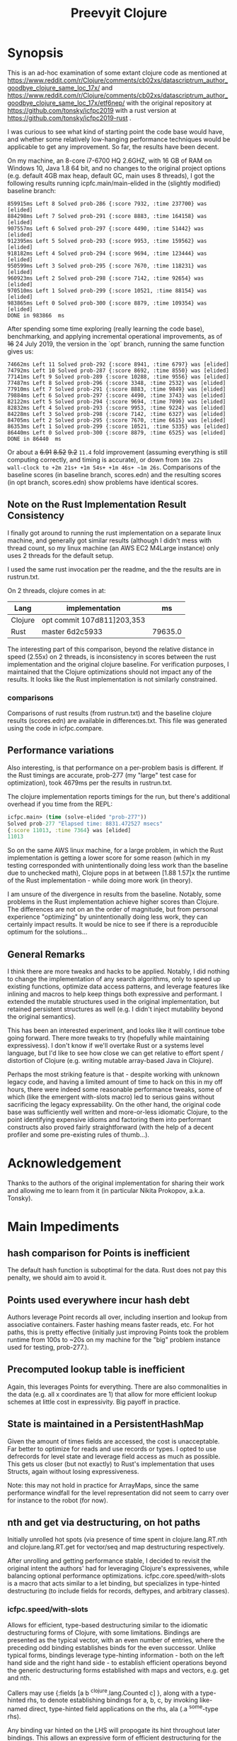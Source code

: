 
#+TITLE: Preevyit Clojure

* Synopsis

This is an ad-hoc examination of some extant clojure code as mentioned
at
https://www.reddit.com/r/Clojure/comments/cb02xs/datascriptrum_author_goodbye_clojure_same_loc_17x/
and
https://www.reddit.com/r/Clojure/comments/cb02xs/datascriptrum_author_goodbye_clojure_same_loc_17x/etf6nep/
with the original repository at https://github.com/tonsky/icfpc2019
with a rust version at https://github.com/tonsky/icfpc2019-rust .

I was curious to see what kind of starting point the code base would have,
and whether some relatively low-hanging performance techniques would be
applicable to get any improvement.  So far, the results have been decent.

On my machine, an 8-core i7-6700 HQ 2.6GHZ, with 16 GB of RAM on
Windows 10, Java 1.8 64 bit, and no changes to the original project
options (e.g. default 4GB max heap, default GC, main uses 8 threads),
I got the following results running icpfc.main/main-elided in the
(slightly modified) baseline branch:

#+BEGIN_EXAMPLE
859915ms Left 8 Solved prob-286 {:score 7932, :time 237700} was [elided]
884298ms Left 7 Solved prob-291 {:score 8883, :time 164158} was [elided]
907557ms Left 6 Solved prob-297 {:score 4490, :time 51442} was [elided]
912395ms Left 5 Solved prob-293 {:score 9953, :time 159562} was [elided]
918182ms Left 4 Solved prob-294 {:score 9694, :time 123444} was [elided]
950599ms Left 3 Solved prob-295 {:score 7670, :time 118231} was [elided]
960923ms Left 2 Solved prob-298 {:score 7142, :time 92654} was [elided]
970510ms Left 1 Solved prob-299 {:score 10521, :time 88154} was [elided]
983865ms Left 0 Solved prob-300 {:score 8879, :time 109354} was [elided]
DONE in 983866  ms
#+END_EXAMPLE

After spending some time exploring (really learning the code base), 
benchmarking, and applying incremental operational improvements,
as of +16+ 24 July 2019, the version in the `opt` branch, running the
same function gives us:

#+BEGIN_EXAMPLE
74662ms Left 11 Solved prob-292 {:score 8941, :time 6797} was [elided]
74792ms Left 10 Solved prob-287 {:score 8692, :time 8550} was [elided]
77141ms Left 9 Solved prob-289 {:score 10288, :time 9556} was [elided]
77487ms Left 8 Solved prob-296 {:score 3348, :time 2532} was [elided]
77910ms Left 7 Solved prob-291 {:score 8883, :time 9849} was [elided]
79884ms Left 6 Solved prob-297 {:score 4490, :time 3743} was [elided]
82122ms Left 5 Solved prob-294 {:score 9694, :time 7090} was [elided]
82832ms Left 4 Solved prob-293 {:score 9953, :time 9224} was [elided]
84228ms Left 3 Solved prob-298 {:score 7142, :time 6327} was [elided]
84705ms Left 2 Solved prob-295 {:score 7670, :time 6615} was [elided]
86353ms Left 1 Solved prob-299 {:score 10521, :time 5335} was [elided]
86440ms Left 0 Solved prob-300 {:score 8879, :time 6525} was [elided]
DONE in 86440  ms
#+END_EXAMPLE

Or about a +6.91+ +8.52+ +9.2+ ~11.4~ fold improvement (assuming everything is still
computing correctly, and timing is accurate), or down from ~16m 22s
wall-clock to +2m 21s+ +1m 54s+ +1m 46s+ ~1m 26s~.  Comparisons of the baseline scores (in baseline
branch, scores.edn) and the resulting scores (in opt branch,
scores.edn) show problems have identical scores.

** Note on the Rust Implementation Result Consistency 
I finally got around to running the rust implementation on a separate
linux machine, and generally got similar results (although I didn't
mess with thread count, so my linux machine (an AWS EC2 M4Large instance)
only uses 2 threads for the default setup.

I used the same rust invocation per the readme, and the
the results are in rustrun.txt.

On 2 threads, clojure comes in at:
|Lang|implementation|ms|
|----+--------------+-- |
|Clojure|opt commit 107d811]203,353|
|Rust|master 6d2c5933|79635.0|

The interesting part of this comparison, beyond the
relative distance in speed (2.55x) on 2 threads, 
is inconsistency in scores between the rust implementation
and the original clojure baseline.  For verification
purposes, I maintained that the Clojure optimizations
should not impact any of the results.  It looks like
the Rust implementation is not similarly constrained.

*** comparisons 
Comparisons of rust results (from rustrun.txt) and
the baseline clojure results (scores.edn) are
available in differences.txt.  This file
was generated using the code in icfpc.compare.

** Performance variations
Also interesting, is that performance on a per-problem
basis is different.  If the Rust timings are accurate,
prob-277 (my "large" test case for optimization), took
4679ms per the results in rustrun.txt.

The clojure implementation reports timings
for the run, but there's additional overhead
if you time from the REPL:
#+BEGIN_SRC clojure
icfpc.main> (time (solve-elided "prob-277"))
Solved prob-277 "Elapsed time: 8831.472527 msecs"
{:score 11013, :time 7364} was [elided]
11013
#+END_SRC

So on the same AWS linux machine, for a large problem, in which
the Rust implementation is getting a lower score for some reason
(which in my testing corresponded with unintentionally doing
less work than the baseline due to unchecked math),
Clojure pops in at between [1.88 1.57]x the runtime of
the Rust implementation - while doing more work (in theory).

I am unsure of the divergence in results from the baseline.
Notably, some problems in the Rust implementation achieve
higher scores than Clojure.  The differences are not on an 
the order of magnitude, but from personal experience 
"optimizing" by unintentionally doing less work, they can
certainly impact results.  It would be nice to see if
there is a reproducible optimum for the solutions...

** General Remarks
I think there are more tweaks and hacks to be applied.  Notably,
I did nothing to change the implementation of any search algorithms,
only to speed up existing functions, optimize data access patterns,
and leverage features like inlining and macros to help keep things
both expressive and performant.  I extended the mutable structures
used in the original implementation, but retained persistent structures
as well (e.g. I didn't inject mutability beyond the original semantics).

This has been an interested experiment, and looks like it will
continue tobe going forward.  There more tweaks to try (hopefully
while maintaining expressivess).  I don't know if we'll overtake Rust or
a systems level language, but I'd like to see how close we can get
relative to effort spent / distortion of Clojure (e.g. writing mutable
array-based Java in Clojure).

Perhaps the most striking feature is that - despite working with
unknown legacy code, and having a limited amount of time to hack
on this in my off hours, there were indeed some reasonable performance
tweaks, some of which (like the emergent with-slots macro) led
to serious gains without sacrificing the legacy expressability.
On the other hand, the original code base was sufficiently
well written and more-or-less idiomatic Clojure, to the point
identifying expensive idioms and factoring them into performant
constructs also proved fairly straightforward (with the help
of a decent profiler and some pre-existing rules of thumb...).

* Acknowledgement

Thanks to the authors of the original implementation for sharing
their work and allowing me to learn from it (in particular
Nikita Prokopov, a.k.a. Tonsky).

* Main Impediments

** hash comparison for Points is inefficient
The default hash function is suboptimal for the data.  Rust does not
pay this penalty, we should aim to avoid it.

** Points used everywhere incur hash debt
Authors leverage Point records all over, including insertion and 
lookup from associative containers.  Faster hashing means
faster reads, etc.  For hot paths, this is pretty effective
(initially just improving Points took the problem runtime
from 100s to ~20s on my machine for the "big" problem instance
used for testing, prob-277.).
** Precomputed lookup table is inefficient
Again, this leverages Points for everything.  There are
also commonalities in the data (e.g. all x coordinates
are 1) that allow for more efficient lookup schemes
at little cost in expressivity.  Big payoff in practice.

** State is maintained in a PersistentHashMap
Given the amount of times fields are accessed, the cost is
unacceptable.  Far better to optimize for reads and use records or
types.  I opted to use defrecords for level state and leverage field
access as much as possible.  This gets us closer (but not exactly)
to Rust's implementation that uses Structs, again without
losing expressiveness.

Note: this may not hold in practice for ArrayMaps, since the 
same performance windfall for the level representation
did not seem to carry over for instance to the robot (for now).

** nth and get via destructuring, on hot paths
Initially unrolled hot spots (via presence of time spent in
clojure.lang.RT.nth and clojure.lang.RT.get for vector/seq and map
destructuring respectively.

After unrolling and getting performance stable, I decided to revisit
the original intent the authors' had for leveraging Clojure's
expressivenes, while balancing optional performance optimizations.
icfpc.core.speed/with-slots is a macro that acts similar to a let
binding, but specializes in type-hinted destructuring (to include
fields for records, deftypes, and arbitrary classes).

*** icfpc.speed/with-slots
Allows for efficient, type-based destructuring similar to the
idiomatic destructuring forms of Clojure, with some limitations.
Bindings are presented as the typical vector, with an even number of
entries, where the preceding odd binding establishes binds for the
even successor.  Unlike typical forms, bindings leverage
type-hinting information - both on the left hand side and the right
hand side - to establish efficient operations beyond the generic
destructuring forms established with maps and vectors, e.g. get and
nth.

Callers may use {:fields [a b ^clojure.lang.Counted c] }, along with
a type-hinted rhs, to denote establishing bindings for a, b, c, by
invoking like-named direct, type-hinted field applications on the
rhs, ala (.a ^some-type rhs).

Any binding var hinted on the LHS will propogate its hint throughout
later bindings.  This allows an expressive form of efficient
destructuring for the consenting adult, which allows idiomatic
expressivity without the accompanying significant loss of
performance.

map destructuring for {:keys [...]} follows that of :fields, except
the bindings are established via either a (.valAt ..) or (.get ..)
or (get ...) depending on the presented type, get being the fallback.
This allows usage with types supporting the java.util.Map interface.
Literal maps are automatically inferred with efficient getters.

Vector or indexed destructuring is similarly supported,
[^some-type x y] ^clojure.lang.Indexed coll will invoke efficient
.nth indexing operations rather than the slower, more general nth.
Depending on the presented type, either .nth, .get, or nth will be
used, allowing operation with structures supporting the
java.util.List interface.  Literal vectors are automatically
inferred with efficient getters.  The & rest notation is currently
NOT supported...

The remaining rules act identically to let semantics.  If a symbol
is bound to the LHS, then the binding is passed through
untouched (including hints).

with-slots tries to scan the input bindings to find
discrepancies (such as duplicate binds), and to re-use existing
hinted information for binds.  In the case that the user decides to
re-hint a RHS var that has already been hinted a-priori, with-slots
will allow the hint for that binding, but revert to prior hinting
unless the user continues to specify new hints.  This seems rare in
practice.

It's common to import the symbols for the
[clojure.lang Counted Indexed] interfaces when using with-slots.

An example:

#+BEGIN_SRC clojure  
(with-slots
  [{:fields [^Counted path
             ^Indexed position]} ^botmove (->botmove [] [1 2])
   {:keys [a b] :fields [hashCode]}    {:a 2 :b 3}
   [x y]          position         
   path-length   (.count path)]
 [hashCode (+ x y)])
#+END_SRC

This provided a way to tune performance without deviating too far from
Clojure idioms, and provides warnings when the caller is entering a
slow path (e.g. causing a function call to get or nth).  It's
basically a poor man's optimizing compiler for the use-case of
unpacking type-hinted structures for efficient reads.
 
** Dynamic var lookups incur deref costs, significant on hot paths..
This one was rough, since the original design leverages dynamic
vars everywhere stylistically.  I either disabled them and folded
their contribution into the level state (along with quick access) since
the level is pushed around just about everywhere, or I cached the
result of the currently bound value 1x before doing any signifcant
work (e.g. in icfpc.bot.explore*).  This is just basic stuff where
you stop doing repeated work, e.g. move it outside of your iterating
code and hot paths.

** Search Fringe for explore improved efficiency
Surprisingly enough, it's pretty tough to beat the java.util.HashSet 
implemented search fringe.  I tried a couple of different backends,
including bifurcan's LinearSet, IntMap, etc.  I eventually
settled on (based on the size of the maps, estimated at 400 x 400 from
the data), using a dense representation behing an IFringe protocol.
This protocol wraps the search fringe, providing access (e.g.
our precious direct method invocation).  The backing store operates
as before (caching Points' [x y] coordinates to determine containment),
but it leverages a dense 2d boolean array and avoids hashing entirely.
This proved to be a significant performance boost, since checking
containment and pushing items on the fringe happens A LOT.

** 1D array access projecting from 2 coords arithmetically appears slower then 2d array
Wrapped the byte arrays (currently) in a facade implememting an
IByteMap interface.  Better perf, also a simpler API to work with.

** Some function calls occur frequently enough to benefit from inlining
A little added noise, but definline useful 

** Some numerical ops benefit from explicit operators, e.g. == and unchecked stuff
Minor benefit but easy.  This wasn't crushing us, but helped on the
margins.  Datastructure access was far more important...

** Avoid RestFn invocation due to varargs arities
Numeric comparisons like <, when invoked with arities above 2, resort to 
a varargs implementation.  The idiom (< -1 x y) showed up in many places
on the hot path.  Every time you do this, you incur a small penalty,
as the destructured args reprsented by the xs as in (fn [x y & xs] ) 
are coerced into a seq and require some additional allocation and
function calls.  If you're on a hot path, and doing this in multiple
places, it adds up.  A quick fix, particularly for inlined calls (common
in this setting), is to just define a macro or equivalent inline function
that eliminates the need for varargs.
** Comparative version in Rust appears to not use compare solutions, so we don't
elided the call to compare solutions, available via [icfpc.main
solve-elided main-elided].

It "looks" like the Rust implementation is also far lighter in what it's
doing in some other areas (e.g. Thread checks and other stuff).  Likely
some more performance gains after doing a comparative review of the code (or 
better yet, just port the simpler Rust version using newfound tools and principles).

** Recomputing jump points inside loop, jump points are sparse too.
Moved this out of the loop, into a delayed value that is only computed
once and re-used.

** Lots of calls to update and variadic assoc
Updating a nested map requires at least n calls to get/.valAt read the
map you're trying to update, one function call (possibly variadic)
to apply to the entry, then another n calls to assoc or .assoc to
pack the map back together.

The legacy implementation does a lot of single-key updates inside of
functions on hot paths, when the multiple lookups could be trivially
flattened into a single lookup, an operation on the map to update
multiple entries efficiently, and a single assoc.
We still pay the price for multiple lookups/assoces, but we can
remove up to n redundant get/assoc pairs and get some big wins
without losing expressiveness.

*** assoc*
The initial idea here is to flatten the aforementioned update(s)
into a single update (icfpc.core/map-bot), and apply a function
that efficiently does the work therein.  The naive solution is
a combination of `with-slots` for efficient field/key access,
and a simple variadic call to `assoc` to update multiple keys
simultaneously.  This, however, is suboptimal due to
the variadic call to assoc.  We'd like to preserve the
nice nature of supply multiple arguments, but invoke
individual calls to assoc (avoiding variadic fn invocation).

This leads to a simple macro `assoc*` which helps us along.
On the large map instance, this alone netted about a 6% increase
for modifying a single function `icfpc.bot/move`.

** Variadic calls to str on hot path
Replaced with `make-string` from spork.util.general,
which has multiple arities that use string builders
vs. the stock clojure.core/str.  Minor gains, single-point.
** Lots of seq invocations from destructured for comprehension
Reduction over the results of `bot-covering`, a lazy seq
generated from a for comprehension doing destructuring.
Rewrote as an eduction, composed with mapping an 
efficient with-slots call to destructure and filtered.
A few %point gains.  Could be rewritten more elegantly
using the xforms librariy, with its for transducer.
** Booster Map
Lots of hash lookups over vectors on the booster-map.  Similarly wrapped
with a bitgrid. 
** Primitive Math
Using primitive math from fastmath and hinted operations bought a significant
speed boost, on the order of 20-30% for the single large instance.
* Pending Efforts
** Load Level
I spent a decent amount of time exploring optimizations here, and implemented
many.  This isn't the lion's share of the performance cost though, but it's
on par with some of the bigger functions inside the bot namespace.  There are
likely additional optimizations.

** General Transition to Hinted Destructuring via with-slots
There are several functions I haven't transition to, that still
leverage the default get and nth implementations for destructuring
and ignore direct field access of level state.  I'm planning to
get them folded in and benchmark. 

** Verification of Results
To date, all of the transforms have been operational, rather than semantic.
The results "should" match the clojure baseline.  During testing, primarily
against the "big" problem set prob-277, I kept an eye on maintaining the
same scores throughout, and did catch one regression but fixed it.

Results currently check out when comparing the baseline scores.edn 
and the opt branch's scores.edn (each from respective run output.

I am confident the opt implementation is functionally equivalent to
the original baseline implementation.

** Additional performance
Aside from the basic mechanical changes (e.g. efficient reads), I
didn't alter anything algorithmically, since I didn't spend any time
reading about the original problem or comparing the implementation's
approach.  Consequently, there are likely additional areas to tweak,
introduce local mutation, or even leverage parallelism.  Currently the
distribution of work is effectively coarse-grained, on a per-problem
basis.  I suspect dissecting the work into finer-grained units for
integration with a producer/consumer queue (or a similar method) would
yield some nice results.  In other words, there may be additional
techniques that Clojure can explore to exploit available resources.

Some of the existing implementation is a product of experimentation.
The PooledFringe is - in hindsight - unnecessary if one just packs
along a search fringe with the level.  This allows workers to 
use (or re-use) the fringe instead of the current implementation
that maps threads to their own fringe via a concurrent hash map.
That introduces some needless overhead.

Another lateral would be going even more primitive in the data
representation and leveraging byte-buffer backed implementations
like tech.datatype or other struct-like libraries (Zach Tellman has
a couple).  These could open some interesting possibilites for
macros, cache local arrays, etc.  It would be an interesting
challenge to introduce psuedo value types via Clojure macros 
without losing expressiveness.

* Working Notes...
** BenchMarking Oddities
I started noticing weird random performance regressions that didn't
make sense, beyond the typical benchmarking noise.

Looks like something going on at the OS / JVM level for some reason,
perhaps virus scanning junk, etc. (W10).  If you run into
odd stuff, it could be something exogenous...

After restarting, I get the same project spinning back up hitting
records again.  Weird, and no idea what's causing it.

*** Possible fix
I think this has something to with with previously generated
class files, hence the persistence between jvm sessions.
So far, calling `lein clean` in between sessions seems to have
helped. Not 100% sure, but I can get more reliable benchmarks
it seems.
** Interesting Perf Difference Between ArrayMaps and Records
Original idea of just "structing" the bot representation
into a record and getting the same benefits from
field access turned out to be counterintuitive in practice.


Strangely, arraymaps "appear" to maintain a slight
edge, since bot only has like 6 keys.  This doesn't
make a ton of sense, in that field lookups should
dominate, even for arraymaps.  It looks like if the
keys are in the front, you get some linear
fast access for the arraymap akin to a field lookup.
Strange, still on nanosecond scale...

**** ArrayMaps
- This difference stems in how function calls are invoked, and
  indirectly the implementation of .valAt
- ArrayMaps, i.e. maps with key cardinality <= 8, 
  have an object array representing the keys and vals.
- valAt for arraymaps just strides through each key slot,
  basically an array lookup, and checks identical? for the
  input key (object has a similar path, but a bit more expensive).
- the IFn implementation for arraymaps delegates to .valAt.
  
****  Records....
- Records have this notion that they're going to be uber fast
  for their static or canonical keys, since the keys are actually
  object fields.

- valAt is implemented as a case dispatch based on the input key
  to see if it's a static key, which is returned immediately,
  otherwise .valAt is invoked on the embedded hashmap for
  non-canonical keys.

- This is pretty efficient in most cases, particualry in comparison
  to PersistentHashMaps (not ArrayMaps), where simple lookups
  are waaaay faster, and field lookups are 10x faster.

- HOWEVER, the implementation of 'case doesn't compete with
  the naive array-based lookup strategy of ArrayMap...

- ArrayMap is just traversing an array of ints (object pointers)
  and checking for equality (identical?).  This implementation
  has the nice property that it can be faster for keys earlier
  in the collection, and in general (up to the 8th key) is 
  faster than the case-based dispatch (which I assume requires some
  kind of lower level hashing).

- The net implication is that compared to arraymaps, key lookup
  is on average SLOWER for records, despite records having
  access to static fields!

- On top of this, the record implementation has no default IFn
  implementation, so it's not invokable...

- My goal in designing defrecord+ is to alleviate this, to
  allow records to be used interchangeably with arraymaps
  and retain the performance, while allowing use of field accesses
  as an optimization (via with-slots).

** Interesting perf difference with clojure.core/update
Did some exploratory macro inlining, along with
leveraging field access on bots, etc. For some
reason, current metrics indicate  that the 
stock clojure.core/update function is just fine,
if not slightly dominant during a whole-program
run.  Microbenchmarks indicate going the macro
route is dominant, but in practice (perhaps
due to inlining...) this isn't so.

** Unexplained phenomena with unchecked math
I added some unchecked math ops early on prior to more thorough
profiling and exploration, which affected 2 functions in particular:
icfpc.level/valid-hand?  and icfpc.level/obstacle? .  

There was originally just one function (valid-hand?)  which I split
out into two during code spelunking (may reverse that decision in the
future).  It turns out that using unchecked math there for the
arithmetic actually introduced a regression, where the baseline
results did not match the opt branch.  I missed this regression (as it
happened before I locked things down for testing), but managed to find
and fix it prior to publishing this repo.  

So...word of wisdom: make sure your operations really can use
unchecked math :) I have no idea why in this case they don't (since
they're ostensibly integers...).

** dynamic var lookups
 (nth bots *bot*)
 
** rate function, explore*
** lots of destructuring
** advance*
*** ifpc.bot/explore*
**** rate
**** valid-hand?
The every? predicate for valid-hand invokes
ifpc.core/get-level 

get-level is primarily doing map lookups via
keyword lookup sites, could be an opportunity
to optimize.

coord->index is invoked a lot as well, causing
some overhead.

Lots of map-as-function invocations.
Lots of RestFN invocations surrounding < being
called on variadic args, leading to seq version
of next.

And not=, but does so against a var without
hinting, should be a number comparison.  Boxed
math..

**** clojure.lang.util/equiv
vector equality, pcequiv
tons of boxed numeric equality...
**** ifpc.core/get-level

**** ifpc.core/coord->idx
     

**** hashset.contains
**** ifpc.core.point/equals
uses map equality
invokes seq implementation
invokes point.size, which invokes clojure.lang.rt/count


**** ifpc.bot/step
    
**** self-time (invocation)
**** clojure.rt.count
**** keyword lookup site / get
**** hashset.add


*** ifpc.bot/act
*** ifpc.bot/move
**** ifpc.level/mark-wrapped
**** ifpc.level/extra-move
     
